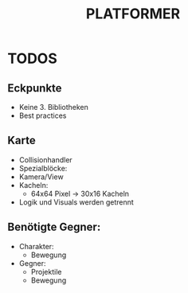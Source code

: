 #+TITLE: PLATFORMER

* TODOS
** Eckpunkte
- Keine 3. Bibliotheken
- Best practices 

** Karte
- Collisionhandler
- Spezialblöcke:
- Kamera/View
- Kacheln:
  - 64x64 Pixel \rightarrow 30x16 Kacheln
- Logik und Visuals werden getrennt  

** Benötigte Gegner:
- Charakter:
  - Bewegung
- Gegner:
  - Projektile
  - Bewegung

